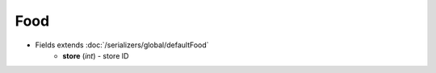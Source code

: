 Food
====

* Fields extends :doc:`/serializers/global/defaultFood`
    - **store** (*int*) - store ID

